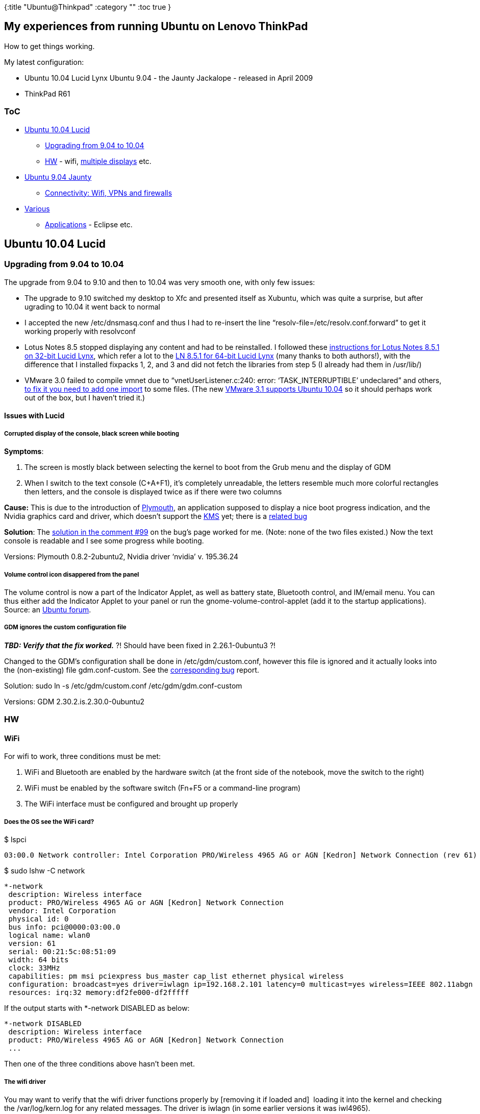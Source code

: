 {:title "Ubuntu@Thinkpad"
 :category ""
 :toc true
}

== My experiences from running Ubuntu on Lenovo ThinkPad

How to get things working.

My latest configuration:

* Ubuntu 10.04 Lucid Lynx Ubuntu 9.04 - the Jaunty Jackalope - released in April 2009
* ThinkPad R61

=== ToC

* link:#Ubuntu10.04Lucid[Ubuntu 10.04 Lucid]
** link:#Upgradingfrom9.04to10.04[Upgrading from 9.04 to 10.04]
** link:#HW[HW] - wifi, link:MultipledisplayswithNvidia[multiple displays] etc.
* link:#Ubuntu9.04Jaunty[Ubuntu 9.04 Jaunty]
** link:#ConnectivityWifiVPNsandfirewalls[Connectivity: Wifi, VPNs and firewalls]
* link:#Various[Various]
** link:#Applications[Applications] - Eclipse etc.

== Ubuntu 10.04 Lucid

=== Upgrading from 9.04 to 10.04

The upgrade from 9.04 to 9.10 and then to 10.04 was very smooth one, with only few issues:

* The upgrade to 9.10 switched my desktop to Xfc and presented itself as Xubuntu, which was quite a surprise, but after ugrading to 10.04 it went back to normal
* I accepted the new /etc/dnsmasq.conf and thus I had to re-insert the line "`resolv-file=/etc/resolv.conf.forward`" to get it working properly with resolvconf
* Lotus Notes 8.5 stopped displaying any content and had to be reinstalled. I followed these http://ubuntuforums.org/showpost.php?p=9237024&postcount=5[instructions for Lotus Notes 8.5.1 on 32-bit Lucid Lynx], which refer a lot to the http://usablesoftware.wordpress.com/2010/03/09/installing-lotus-notes-8-5-1-fp1-on-ubuntu-10-04-lucid-lynx-64bit/[LN 8.5.1 for 64-bit Lucid Lynx] (many thanks to both authors!), with the difference that I installed fixpacks 1, 2, and 3 and did not fetch the libraries from step 5 (I already had them in /usr/lib/)
* VMware 3.0 failed to compile vmnet due to "`vnetUserListener.c:240: error: '`TASK_INTERRUPTIBLE`' undeclared`" and others, http://sadevil.org/blog/2009/12/31/vmware-player-3-vs-linux-2-6-32/[to fix it you need to add one import] to some files. (The new http://www.vmware.com/support/player31/doc/releasenotes_player31.html#whatsnew[VMware 3.1 supports Ubuntu 10.04] so it should perhaps work out of the box, but I haven’t tried it.)

==== Issues with Lucid

===== Corrupted display of the console, black screen while booting

*Symptoms*:

[arabic]
. The screen is mostly black between selecting the kernel to boot from the Grub menu and the display of GDM
. When I switch to the text console (C+A+F1), it’s completely unreadable, the letters resemble much more colorful rectangles then letters, and the console is displayed twice as if there were two columns

*Cause:* This is due to the introduction of http://www.ubuntugeek.com/ubuntu-10-4-lucid-boot-experience-changing-from-using-usplash-to-plymouth.html[Plymouth], an application supposed to display a nice boot progress indication, and the Nvidia graphics card and driver, which doesn’t support the https://wiki.ubuntu.com/X/KernelModeSetting[KMS] yet; there is a https://bugs.launchpad.net/ubuntu/+source/plymouth/+bug/506717[related bug]

*Solution*: The https://bugs.launchpad.net/ubuntu/+source/plymouth/+bug/506717/comments/99[solution in the comment #99] on the bug’s page worked for me. (Note: none of the two files existed.) Now the text console is readable and I see some progress while booting.

Versions: Plymouth 0.8.2-2ubuntu2, Nvidia driver '`nvidia`' v. 195.36.24

===== Volume control icon disappered from the panel

The volume control is now a part of the Indicator Applet, as well as battery state, Bluetooth control, and IM/email menu. You can thus either add the Indicator Applet to your panel or run the gnome-volume-control-applet (add it to the startup applications). Source: an http://ubuntuforums.org/showthread.php?t=1470635[Ubuntu forum].

===== GDM ignores the custom configuration file

*_TBD: Verify that the fix worked._* ?! Should have been fixed in 2.26.1-0ubuntu3 ?!

Changed to the GDM’s configuration shall be done in /etc/gdm/custom.conf, however this file is ignored and it actually looks into the (non-existing) file gdm.conf-custom. See the https://bugs.launchpad.net/ubuntu/+source/gdm/+bug/395861[corresponding bug] report.

Solution: sudo ln -s /etc/gdm/custom.conf /etc/gdm/gdm.conf-custom

Versions: GDM 2.30.2.is.2.30.0-0ubuntu2

=== HW

==== WiFi

For wifi to work, three conditions must be met:

[arabic]
. WiFi and Bluetooth are enabled by the hardware switch (at the front side of the notebook, move the switch to the right)
. WiFi must be enabled by the software switch (Fn+F5 or a command-line program)
. The WiFi interface must be configured and brought up properly

===== Does the OS see the WiFi card?

$ lspci

....
03:00.0 Network controller: Intel Corporation PRO/Wireless 4965 AG or AGN [Kedron] Network Connection (rev 61)
....

$ sudo lshw -C network

....
*-network
 description: Wireless interface
 product: PRO/Wireless 4965 AG or AGN [Kedron] Network Connection
 vendor: Intel Corporation
 physical id: 0
 bus info: pci@0000:03:00.0
 logical name: wlan0
 version: 61
 serial: 00:21:5c:08:51:09
 width: 64 bits
 clock: 33MHz
 capabilities: pm msi pciexpress bus_master cap_list ethernet physical wireless
 configuration: broadcast=yes driver=iwlagn ip=192.168.2.101 latency=0 multicast=yes wireless=IEEE 802.11abgn
 resources: irq:32 memory:df2fe000-df2fffff
....

If the output starts with *-network DISABLED as below:

....
*-network DISABLED
 description: Wireless interface
 product: PRO/Wireless 4965 AG or AGN [Kedron] Network Connection
 ...
....

Then one of the three conditions above hasn’t been met.

===== The wifi driver

You may want to verify that the wifi driver functions properly by [removing it if loaded and]  loading it into the kernel and checking the /var/log/kern.log for any related messages. The driver is iwlagn (in some earlier versions it was iwl4965).

$ sudo modprobe -r iwlagn && sudo modprobe -i iwlagn && tail /var/log/kern.log

....
iwlagn 0000:03:00.0: PCI INT A disabled
cfg80211: Calling CRDA to update world regulatory domain
cfg80211: World regulatory domain updated:
 (start_freq - end_freq @ bandwidth), (max_antenna_gain, max_eirp)
 (2402000 KHz - 2472000 KHz @ 40000 KHz), (300 mBi, 2000 mBm)
 (2457000 KHz - 2482000 KHz @ 20000 KHz), (300 mBi, 2000 mBm)
 (2474000 KHz - 2494000 KHz @ 20000 KHz), (300 mBi, 2000 mBm)
 (5170000 KHz - 5250000 KHz @ 40000 KHz), (300 mBi, 2000 mBm)
 (5735000 KHz - 5835000 KHz @ 40000 KHz), (300 mBi, 2000 mBm)
iwlagn: Intel(R) Wireless WiFi Link AGN driver for Linux, 1.3.27k
iwlagn: Copyright(c) 2003-2009 Intel Corporation
iwlagn 0000:03:00.0: PCI INT A -> GSI 17 (level, low) -> IRQ 17
iwlagn 0000:03:00.0: setting latency timer to 64
iwlagn 0000:03:00.0: Detected Intel Wireless WiFi Link 4965AGN REV=0x4
iwlagn 0000:03:00.0: Tunable channels: 13 802.11bg, 19 802.11a channels
iwlagn 0000:03:00.0: irq 32 for MSI/MSI-X
phy0: Selected rate control algorithm 'iwl-agn-rs'
....

If you watch the kern.log while switching the hardware wifi/BT switch on and off, you can observer messages like

....
iwlagn 0000:03:00.0: RF_KILL bit toggled to enable radio.
...
iwlagn 0000:03:00.0: RF_KILL bit toggled to disable radio.
....

===== Enabling the wifi interface

====== First, make sure that the hardware wifi/BT switch is in the ON position

====== Second, enable the software switch via Fn+F5 or the command line utility

Fn+F5 may be confusing because the wifi led may be not switched unless the device is also configured. Using the command-line utility is clearer:

$ sudo rfkill list wifi

....
18: phy0: Wireless LAN
 Soft blocked: no
 Hard blocked: no
....

This indicates that both the hardware switch and the software switch are enabled.

$ sudo rfkill block wifi => iwconfig wlan0 will return Tx-Power=off $ sudo rfkill unblock wifi => iwconfig wlan0 will return Tx-Power=0 dBm, meaning, that '`off`' indicates that one of the switches is disabled while 0 dBm indicates that the interfaces is ready but may yet need to be configured.

======= Possible unblock failure: Unknown error 132

If "`rfkill unblock wifi`" fails with

....
SIOCSIFFLAGS: Unknown error 132
....

then disable and re-enable the hardware wifi/BT switch and try again, the problem should be gone.

====== Third, configure the interface

The final step, which may or may not be necessary, is to configure the interface by executing

$ sudo ifconfig wlan0 up

* If it fails with "`SIOCSIFFLAGS: Unknown error 132`" then the interface isn’t ready meaning that likely  the HW or SW switch is disabled
* otherwise you should now be able to list wifi networks around you and connect to some

====== Forth, connect to a network

I’d suggest to try both the command-line '`iwlist scanning`' and Wicd’s [Refresh] (if you’re using wicd) because sometimes one of them provides better results.

When connected to an access point, iwconfig should return information similar to those below:

....
$ iwconfig wlan0
wlan0     IEEE 802.11abgn  ESSID:"my_wifi_net"
 Mode:Managed  Frequency:2.462 GHz  Access Point: 00:17:1C:5B:55:AB
 Bit Rate=0 kb/s   Tx-Power=15 dBm
 Retry  long limit:7   RTS thr:off   Fragment thr:off
 Power Management:off
 Link Quality=61/70  Signal level=-49 dBm
 Rx invalid nwid:0  Rx invalid crypt:0  Rx invalid frag:0
 Tx excessive retries:0  Invalid misc:0   Missed beacon:0
....

Before you actually connect to a network it’s normal that Tx-Power is 0 dBm.

==== Multiple displays with Nvidia

Using two monitors is not that easy mainly because (it seems that) Ubuntu/X/Gnome suppose that the primary monitor is the left-most one and have problems if it isn’t. To have Gnome panels on your main monitor and for new/popup windows to appear there, I’ve found the following two step configuration to work:

[arabic]
. Suppose that you have the layout [NB][Mon], i.e. the notebook is left to the external monitor and you want to use the (bigger) external monitor Mon as the primary display
. Run System - Administration - NVIDIA X Server Settings, select X Server Display Configuration, click [Detect Displays]
. By now the Nvidia tool can see both your monitors. Click [Configure] for the external monitor and select TwinView.
. For the _external monitor_:
[arabic]
.. Check [x] Make this the primary display for the X screen
.. Position: Right of
.. Click [Apply]
.. => this will make the Gnome panels to be on the external monitor while all the application windows will be moved to the notebook’s screen
. For the _external monitor_ again:
[arabic]
.. Keep "`Make this the primary display for the X screen`" checked
.. Position: Left of
.. Click [Apply]
.. => all applications are back on the (main) external monitor, the notebook’s screen is completely empty (aside of a background image)
. => You have Gnome panels and all windows on the external monitor and new popup and other windows open there as well. The configuration is contrary to the reality, in other words, you need to drag an application over the right border of the external monitor to get it onto the notebook’s display.

== Ubuntu 9.04 Jaunty

=== Connectivity: Wifi, VPNs and firewalls

I need to run up to two VPN clients and do connect from various locations including home and the company’s network, using ethernet or wifi - that gives a couple of combinations.

Current set up:

[arabic]
. *Wicd* as the GUI for managing network connections - the default Network Manager had problems with wifi and the VPNs (which is a long time ago and may be OK now but I prefer to stick with what works)
. *resolvconf* for consolidating DNS entries from the various sources (DHCP, VPN clients - they must be configured to use it)
* Configuring *OpenVPN*: into /etc/openvpn/*.conf add:
+
....
up /etc/openvpn/update-resolv-conf
down /etc/openvpn/update-resolv-conf
....
+
++++
<!-- end list -->
++++
* Configuring vpnc using the *kvpnc* GUI: check the option to use _dns_update_
. Local DNS server and cache with *dnsmasq*
* In _/etc/dnsmasq.conf_ add the line "`__resolv-file=/etc/resolv.conf.forward__`" to make it working corrrectly with resolvconf
. Firewall:
* GUI: I do not use Firestarter anymore because it required me to manually indicate either eth0 or wlan0 as the internet-facing interface when I switched to ethernet/wifi - indicated by "`sendmsg Operation not permitted`" when trying to ping something; I switched to gufw instead
* Configuration - allow traffic on the VPN interfaces: needed for firestart (in /etc/firestarter/user-pre), not for (g)ufw

==== Troubleshooting connectivity problems

Restart VPNs, resolvconf, dnsmaq.

===== What to do

[arabic]
. Is the network interface up and configured? It should have an IP assigned. $ ifconfig -a
. Are packets routed to the correct servers? Verify that the gateways are as expected (for example not routing everything to vmware’s interface …). $ route -n
. Is the connection OK, i.e. are the gateways reachable? $ ping <IP of the default gateway as returned by route -n>
. Is only the domain name resolution (DNS) broken, i.e. network works but when translating names to IPs we are contacting unreachable DNS servers?
[arabic]
.. Try to ping a network server whose IP you know (e.g. google.com has addresses 74.125.87.103  … .106, yahoo.de 87.248.121.75 and 217.146.186.221).
.. Check availability of the name servers in /etc/resolv.conf or in /var/run/dnsmasq/resolv.conf if using dnsmasq by pinging them.
.. Check what DNS servers are queried and how the query is delegated between them:
+
....
$ dig +trace google.com | grep Received
;; Received 512 bytes from 127.0.0.1#53(127.0.0.1) in 13 ms
;; Received 500 bytes from 198.41.0.4#53(a.root-servers.net) in 109 ms
;; Received 164 bytes from 192.12.94.30#53(e.gtld-servers.net) in 74 ms
;; Received 124 bytes from 216.239.32.10#53(ns1.google.com) in 28 ms
....
.. Try to sumbit the query to a particular DNS server you know to be available: dig +trace @192.168.2.1 google.com

===== Resolvconf

Normally, there is a static file /etc/resolv.conf that contains a list of nameservers used for DNS resolution. If there are multiple application that need to change it, they are likely to override each other’s changes and thus it’s better to install the resolvconf daemon and configure the applications to use it (see above). Resolvconf will than merge those changes and maintain the file.

How it works:

[arabic]
. /etc/resolv.conf is composed of /etc/resolvconf/resolv.conf.d/head + the dynamic entries + resolv.conf.d/tail; the file resolv.conf.d/original holds what was generated by the latest VPN/other client modifying the resolv.conf
* If used together with dnsmasq then the dynamic entries will consist of only "`nameserver 127.0.0.1`", i.e. forwarded to dnsmasq
. When the list of name servers changes, resolvconf executes the scripts in /etc/resolvconf/update.d/; for us the important one is update.d/dnsmasq :
* *resolvconf -> dnsmasq*: The script update.d/dnsmasq reads name servers from all /etc/resolvconf/run/interface/<interface name, e.g. eth0> files and puts them into the dnsmasq’s actual name server list, namely /var/run/dnsmasq/resolv.conf
** The final order of name servers is determined by the lexical order of interfaces’ names (e.g. eth0 > tun0 > wlan0) and the order of nameservers inside the interface files

Troubleshooting:

* Reload/restart: _sudo /etc/init.d/resolvconf restart_ or _sudo /etc/init.d/resolvconf reload_
* Documentation: read /usr/share/doc/resolvconf/README.gz
* Check /etc/resolv.conf (the generated one), /etc/resolv.conf.default (nameserver 127.0.0.1 because of using dnsmasq), resolv.conf.forward, resolv.conf.forward.default (used if no nameservers provided by DHCP), check name servers defined in /etc/resolvconf/run/interface/<interface name, e.g. eth0>

===== Dnsmasq

Dnsmasq is a caching DNS server, which forwards all requests to upstream servers and caches their responses for better performance.

How it works:

* To be used, "`nameserver 127.0.0.1`" must be in /etc/resolv.conf
* To work with resolvconf, edit _/etc/dnsmasq.conf_ and add the line _resolv-file=/etc/resolv.conf.forward_
* It reads the upstream servers from its own name server list, namely */var/run/dnsmasq/resolv.conf* , which is maintained by resolvconf (see above)
** To verify the name server config file check the command used to run it, namely its -r option, by executing _ps aux | grep dnsmasq_
* Normally it should detect when an upstream server isn’t responding and favour another one though this seems not to be working, at least sometimes (e.g. when my vpnc disconnects without removing its name servers from the list)

Troubleshooting:

* Check the name server list it’s using (/var/run/dnsmasq/resolv.conf)
* Check the log: _$ grep dnsmasq /var/log/daemon.log_

Useful options (can be set on the command line or - without the two '`–`' - in /etc/dnsmasq.conf)

* -o, –strict-order By default, dnsmasq will send queries to any of the upstream servers it knows about and tries to favour servers that are known to be up. Setting this flag forces dnsmasq to try each query with each server strictly in the order they appear in /etc/resolv.conf
* --all-servers By default, when dnsmasq has more than one upstream server available, it will send queries to just one server. Setting this flag forces  dnsmasq  to  send all queries to all available servers. The reply from the server which answers first will be returned to the original requestor.

==== Common problems

===== DNS lookup takes long

Indication: When opening a page in a browser, you see "`looking up <server name>`" for some time; or execute "`host <server name>`" from the command line.

Likely cause: The list of name servers starts with servers that are unavailable an thus each lookup is delayed by the timeout before the next name server is tried. Check the dnsmasq’s resolv conf list.

Solution: Try to reset the network. At worst, tell wicd to use a static DNS servers and supply the right ones.

===== Ping fails with "`sendmsg Operation not permitted`"

Likely cause: Firewall, namely firestart, is blocking it.Verify by disabling the firewall and restarting.

Solution: Make sure that the interface (eth0 or wlan0) is configured as the internet (or intranet?) facing one. For me only Firestart exhibited this problem, ufw with the gufw GUI was OK.

Troubleshooting:

* Dnsmasq - check the command used to run it to find out where does it read the list of name servers from (_ps aux | grep dnsmasq_) - check the -r option, in my case "`__-r /var/run/dnsmasq/resolv.conf__`" - so check this file to learn what name servers and in what order are used actually

==== Common problems

===== DNS lookup takes long

Indication: When opening a page in a browser, you see "`looking up <server name>`" for some time; or execute "`host <server name>`" from the command line.

Likely cause: The list of name servers starts with servers that are unavailable an thus each lookup is delayed by the timeout before the next name server is tried. Check the dnsmasq’s resolv conf list.

Solution: Try to reset the network. At worst, tell wicd to use a static DNS servers and supply the right ones.

===== Ping fails with "`sendmsg Operation not permitted`"

Likely cause: Firewall, namely firestart, is blocking it.Verify by disabling the firewall and restarting.

Solution: Make sure that the interface (eth0 or wlan0) is configured as the internet (or intranet?) facing one. For me only Firestart exhibited this problem, ufw with the gufw GUI was OK.

== Various

=== Applications

==== Eclipse

===== Enable a shortcut for Show occurences in file (C+S+u not working)

The useful Eclipse action *Search - Occurrences in File - Identifier* has by default the shortcut Control+Shift+U. But under Gnome the shortcut https://help.ubuntu.com/community/ComposeKey#Unicode%20composition[Control+Shift+U is used for Unicode character input], indicated by an underlined u when pressed. Assigning a different shortcut is easy but there are few "`traps`":

[arabic]
. In Eclipse, go to Window - Preferences - General - Keys
. Type the filter _occurr_ and click on "`__Shows the Occurrences in File Quick Menu__`". Do not confuse it with "`Occurences in File`" (binding C+S+A, when Editing in Structured T. Ed.)!
[arabic]
.. Make sure that When is "`__In Windows__`", Category is "`__Search__`"
.. Click [Unbind Command], click into the Binding field and type the keys that you want. Beware that some keys could conflict with existing bindings or global Gnome/system bindings. For me e.g. Control+Shift+S or F8 worked (though I might have to unbind conflicting bindings, I don’t remember anymore).

Environment: Eclipse 3.5, Gnome 2.30.2, Ubuntu 10.04.

==== IBM Applications

===== DB2 9.5 at Ubuntu 10.04

====== Avoiding SQL5043N (inability to start TCP/IP)

To avoid the error

....
SQL5043N  Support for one or more communications protocols failed to start successfully.
However, core database manager functionality started successfully.
....

with the following cause (resulting with inaccessibility over TCP/IP):

....
DIA3201E The service name "db2c_db2inst1" specified in the database
manager configuration file cannot be found in the TCP/IP services  file.
....

You need to add into /etc/services an entry like:

....
db2c_db2inst1          50000/tcp    # DB2 connections for db2inst1
....

See a http://serverfault.com/questions/113244/sql5043n-support-for-one-or-more-communications-protocols-failed-to-start-success[detailed explanation at ServerFault].

====== Solving authentication issue with error #15

If connection via JDBC fails with

....
com.ibm.db2.jcc.b.SqlException: Connection authorization failure occurred. Reason: Local security service non-retryable error.
....

and connection via the db2 command line client (connect to MyDb user myDbUser using MySecretPsw) fails with

....
SQL30082N  Security processing failed with reason "15" ("PROCESSING FAILURE").
....

but you can normally log-in as the user (su - myDbUser) then you need to change the hashing mechanism for your password, e.g. like this:

....
sudo usermod --password `openssl passwd MySecretPsw` myDbUser
....

Many thanks to Jan Šťastný for http://blog.stastnarodina.com/honza-en/spot/db2-sql30082n-security-processing-failed-with-reason-15/[describing the cause and solution]!
